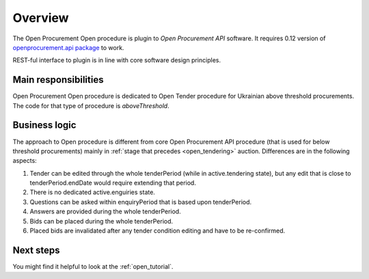 Overview
========

The Open Procurement Open procedure is plugin to `Open Procurement API` software.  It requires 0.12 version
of `openprocurement.api package
<https://github.com/ProzorroUKR/openprocurement.api>`_ to work.

REST-ful interface to plugin is in line with core software design principles. 


Main responsibilities
---------------------

Open Procurement Open procedure is dedicated to Open Tender procedure for
Ukrainian above threshold procurements.  The code for that type of procedure
is `aboveThreshold`.

Business logic
--------------

The approach to Open procedure is different from core Open Procurement API
procedure (that is used for below threshold procurements) mainly in
:ref:`stage that precedes <open_tendering>` auction.  Differences are in the
following aspects:

1) Tender can be edited through the whole tenderPeriod (while in
   active.tendering state), but any edit that is close to
   tenderPeriod.endDate would require extending that period.

2) There is no dedicated active.enguiries state. 

3) Questions can be asked within enquiryPeriod that is based upon
   tenderPeriod.

4) Answers are provided during the whole tenderPeriod.

5) Bids can be placed during the whole tenderPeriod.

6) Placed bids are invalidated after any tender condition editing and have to
   be re-confirmed.

Next steps
----------
You might find it helpful to look at the :ref:`open_tutorial`.
